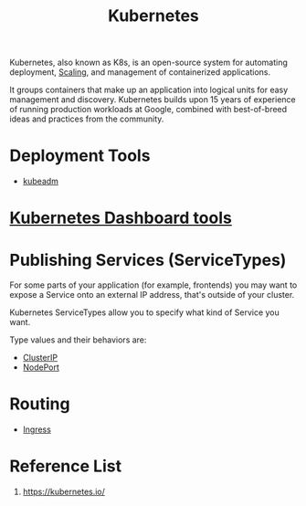 :PROPERTIES:
:ID:       b60301a4-574f-43ee-a864-15f5793ea990
:END:
#+title: Kubernetes
#+filetags:  

Kubernetes, also known as K8s, is an open-source system for automating deployment, [[id:5e3c0085-cca6-4de8-823e-9abfcbb2e99b][Scaling]], and management of containerized applications.

It groups containers that make up an application into logical units for easy management and discovery. Kubernetes builds upon 15 years of experience of running production workloads at Google, combined with best-of-breed ideas and practices from the community.

* Deployment Tools
+ [[id:9d293990-ff98-47eb-93a4-556df1e7b26d][kubeadm]]

* [[id:3c577bc9-0403-468a-9214-47a0c0151d6f][Kubernetes Dashboard tools]]

* Publishing Services (ServiceTypes)
For some parts of your application (for example, frontends) you may want to expose a Service onto an external IP address, that's outside of your cluster.

Kubernetes ServiceTypes allow you to specify what kind of Service you want.

Type values and their behaviors are:
+ [[id:f6851ac4-2947-4f36-bd09-ed2fe97995b7][ClusterIP]]
+ [[id:fb6e83d6-b60b-4c98-837b-d4b6d91c1b56][NodePort]]

* Routing
+ [[id:bd7ebf5a-affb-476e-b7ac-50042cab09b3][Ingress]]

* Reference List
1. https://kubernetes.io/
